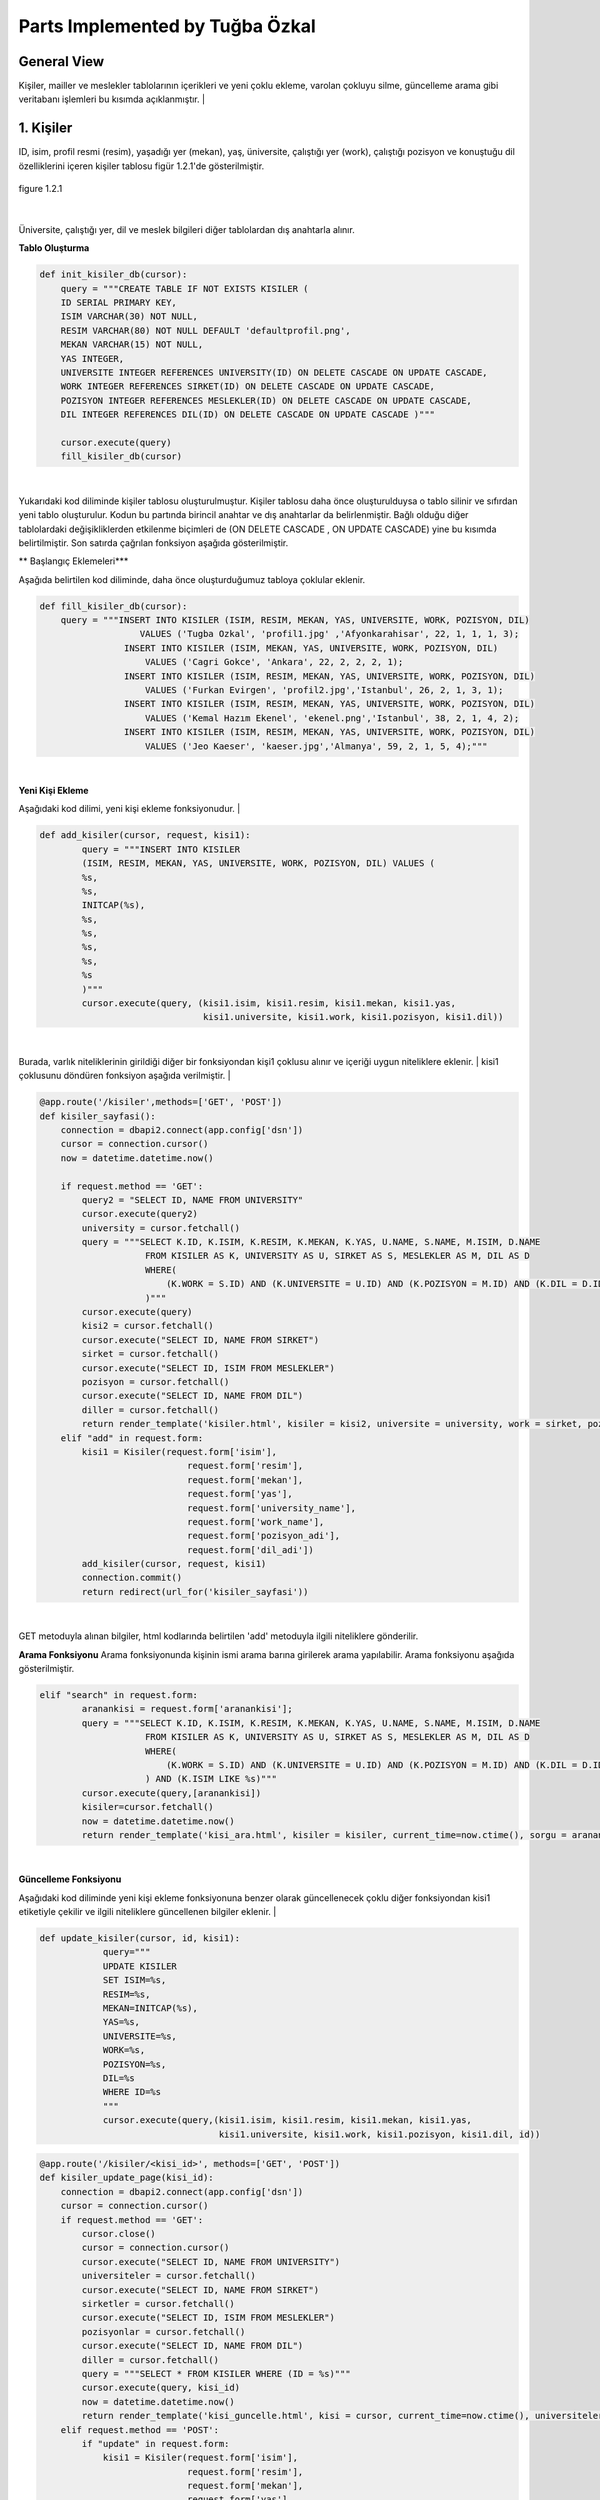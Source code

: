 Parts Implemented by Tuğba Özkal
================================

General View
------------

Kişiler, mailler ve meslekler tablolarının içerikleri ve yeni çoklu ekleme, varolan çokluyu silme, güncelleme arama gibi veritabanı işlemleri bu kısımda açıklanmıştır.
|

1. Kişiler
----------

ID, isim, profil resmi (resim), yaşadığı yer (mekan), yaş, üniversite, çalıştığı yer (work), çalıştığı pozisyon ve konuştuğu dil özelliklerini içeren
kişiler tablosu figür 1.2.1'de gösterilmiştir.

.. figure:: tugba/kisiler.png
   :figclass: align-center

   figure 1.2.1

|
Üniversite, çalıştığı yer, dil ve meslek bilgileri diğer tablolardan dış anahtarla alınır.

**Tablo Oluşturma**


.. code-block:: python

   def init_kisiler_db(cursor):
       query = """CREATE TABLE IF NOT EXISTS KISILER (
       ID SERIAL PRIMARY KEY,
       ISIM VARCHAR(30) NOT NULL,
       RESIM VARCHAR(80) NOT NULL DEFAULT 'defaultprofil.png',
       MEKAN VARCHAR(15) NOT NULL,
       YAS INTEGER,
       UNIVERSITE INTEGER REFERENCES UNIVERSITY(ID) ON DELETE CASCADE ON UPDATE CASCADE,
       WORK INTEGER REFERENCES SIRKET(ID) ON DELETE CASCADE ON UPDATE CASCADE,
       POZISYON INTEGER REFERENCES MESLEKLER(ID) ON DELETE CASCADE ON UPDATE CASCADE,
       DIL INTEGER REFERENCES DIL(ID) ON DELETE CASCADE ON UPDATE CASCADE )"""

       cursor.execute(query)
       fill_kisiler_db(cursor)


|
Yukarıdaki kod diliminde kişiler tablosu oluşturulmuştur. Kişiler tablosu daha önce oluşturulduysa o tablo silinir ve sıfırdan yeni tablo oluşturulur.
Kodun bu partında birincil anahtar ve dış anahtarlar da belirlenmiştir. Bağlı olduğu diğer tablolardaki değişikliklerden etkilenme biçimleri de (ON DELETE CASCADE
, ON UPDATE CASCADE) yine bu kısımda belirtilmiştir. Son satırda çağrılan fonksiyon aşağıda gösterilmiştir.


** Başlangıç Eklemeleri***


Aşağıda belirtilen kod diliminde, daha önce oluşturduğumuz tabloya çoklular eklenir.


.. code-block:: python

   def fill_kisiler_db(cursor):
       query = """INSERT INTO KISILER (ISIM, RESIM, MEKAN, YAS, UNIVERSITE, WORK, POZISYON, DIL)
                      VALUES ('Tugba Ozkal', 'profil1.jpg' ,'Afyonkarahisar', 22, 1, 1, 1, 3);
                   INSERT INTO KISILER (ISIM, MEKAN, YAS, UNIVERSITE, WORK, POZISYON, DIL)
                       VALUES ('Cagri Gokce', 'Ankara', 22, 2, 2, 2, 1);
                   INSERT INTO KISILER (ISIM, RESIM, MEKAN, YAS, UNIVERSITE, WORK, POZISYON, DIL)
                       VALUES ('Furkan Evirgen', 'profil2.jpg','Istanbul', 26, 2, 1, 3, 1);
                   INSERT INTO KISILER (ISIM, RESIM, MEKAN, YAS, UNIVERSITE, WORK, POZISYON, DIL)
                       VALUES ('Kemal Hazım Ekenel', 'ekenel.png','Istanbul', 38, 2, 1, 4, 2);
                   INSERT INTO KISILER (ISIM, RESIM, MEKAN, YAS, UNIVERSITE, WORK, POZISYON, DIL)
                       VALUES ('Jeo Kaeser', 'kaeser.jpg','Almanya', 59, 2, 1, 5, 4);"""

|


**Yeni Kişi Ekleme**


Aşağıdaki kod dilimi, yeni kişi ekleme fonksiyonudur.
|


.. code-block:: python

   def add_kisiler(cursor, request, kisi1):
           query = """INSERT INTO KISILER
           (ISIM, RESIM, MEKAN, YAS, UNIVERSITE, WORK, POZISYON, DIL) VALUES (
           %s,
           %s,
           INITCAP(%s),
           %s,
           %s,
           %s,
           %s,
           %s
           )"""
           cursor.execute(query, (kisi1.isim, kisi1.resim, kisi1.mekan, kisi1.yas,
                                  kisi1.universite, kisi1.work, kisi1.pozisyon, kisi1.dil))

|
Burada, varlık niteliklerinin girildiği diğer bir fonksiyondan kişi1 çoklusu alınır ve içeriği uygun niteliklere eklenir.
|
kisi1 çoklusunu döndüren fonksiyon aşağıda verilmiştir.
|


.. code-block:: python

   @app.route('/kisiler',methods=['GET', 'POST'])
   def kisiler_sayfasi():
       connection = dbapi2.connect(app.config['dsn'])
       cursor = connection.cursor()
       now = datetime.datetime.now()

       if request.method == 'GET':
           query2 = "SELECT ID, NAME FROM UNIVERSITY"
           cursor.execute(query2)
           university = cursor.fetchall()
           query = """SELECT K.ID, K.ISIM, K.RESIM, K.MEKAN, K.YAS, U.NAME, S.NAME, M.ISIM, D.NAME
                       FROM KISILER AS K, UNIVERSITY AS U, SIRKET AS S, MESLEKLER AS M, DIL AS D
                       WHERE(
                           (K.WORK = S.ID) AND (K.UNIVERSITE = U.ID) AND (K.POZISYON = M.ID) AND (K.DIL = D.ID)
                       )"""
           cursor.execute(query)
           kisi2 = cursor.fetchall()
           cursor.execute("SELECT ID, NAME FROM SIRKET")
           sirket = cursor.fetchall()
           cursor.execute("SELECT ID, ISIM FROM MESLEKLER")
           pozisyon = cursor.fetchall()
           cursor.execute("SELECT ID, NAME FROM DIL")
           diller = cursor.fetchall()
           return render_template('kisiler.html', kisiler = kisi2, universite = university, work = sirket, pozisyon = pozisyon, diller = diller)
       elif "add" in request.form:
           kisi1 = Kisiler(request.form['isim'],
                               request.form['resim'],
                               request.form['mekan'],
                               request.form['yas'],
                               request.form['university_name'],
                               request.form['work_name'],
                               request.form['pozisyon_adi'],
                               request.form['dil_adi'])
           add_kisiler(cursor, request, kisi1)
           connection.commit()
           return redirect(url_for('kisiler_sayfasi'))

|

GET metoduyla alınan bilgiler, html kodlarında belirtilen 'add' metoduyla ilgili niteliklere gönderilir.

**Arama Fonksiyonu**
Arama fonksiyonunda kişinin ismi arama barına girilerek arama yapılabilir. Arama fonksiyonu aşağıda gösterilmiştir.


.. code-block:: python

   elif "search" in request.form:
           aranankisi = request.form['aranankisi'];
           query = """SELECT K.ID, K.ISIM, K.RESIM, K.MEKAN, K.YAS, U.NAME, S.NAME, M.ISIM, D.NAME
                       FROM KISILER AS K, UNIVERSITY AS U, SIRKET AS S, MESLEKLER AS M, DIL AS D
                       WHERE(
                           (K.WORK = S.ID) AND (K.UNIVERSITE = U.ID) AND (K.POZISYON = M.ID) AND (K.DIL = D.ID)
                       ) AND (K.ISIM LIKE %s)"""
           cursor.execute(query,[aranankisi])
           kisiler=cursor.fetchall()
           now = datetime.datetime.now()
           return render_template('kisi_ara.html', kisiler = kisiler, current_time=now.ctime(), sorgu = aranankisi)

|
**Güncelleme Fonksiyonu**

Aşağıdaki kod diliminde yeni kişi ekleme fonksiyonuna benzer olarak güncellenecek çoklu diğer fonksiyondan kisi1 etiketiyle çekilir ve
ilgili niteliklere güncellenen bilgiler eklenir.
|


.. code-block:: python

   def update_kisiler(cursor, id, kisi1):
               query="""
               UPDATE KISILER
               SET ISIM=%s,
               RESIM=%s,
               MEKAN=INITCAP(%s),
               YAS=%s,
               UNIVERSITE=%s,
               WORK=%s,
               POZISYON=%s,
               DIL=%s
               WHERE ID=%s
               """
               cursor.execute(query,(kisi1.isim, kisi1.resim, kisi1.mekan, kisi1.yas,
                                     kisi1.universite, kisi1.work, kisi1.pozisyon, kisi1.dil, id))



.. code-block:: python

   @app.route('/kisiler/<kisi_id>', methods=['GET', 'POST'])
   def kisiler_update_page(kisi_id):
       connection = dbapi2.connect(app.config['dsn'])
       cursor = connection.cursor()
       if request.method == 'GET':
           cursor.close()
           cursor = connection.cursor()
           cursor.execute("SELECT ID, NAME FROM UNIVERSITY")
           universiteler = cursor.fetchall()
           cursor.execute("SELECT ID, NAME FROM SIRKET")
           sirketler = cursor.fetchall()
           cursor.execute("SELECT ID, ISIM FROM MESLEKLER")
           pozisyonlar = cursor.fetchall()
           cursor.execute("SELECT ID, NAME FROM DIL")
           diller = cursor.fetchall()
           query = """SELECT * FROM KISILER WHERE (ID = %s)"""
           cursor.execute(query, kisi_id)
           now = datetime.datetime.now()
           return render_template('kisi_guncelle.html', kisi = cursor, current_time=now.ctime(), universiteler = universiteler, sirketler=sirketler, pozisyonlar = pozisyonlar, diller = diller)
       elif request.method == 'POST':
           if "update" in request.form:
               kisi1 = Kisiler(request.form['isim'],
                               request.form['resim'],
                               request.form['mekan'],
                               request.form['yas'],
                               request.form['university_name'],
                               request.form['work_name'],
                               request.form['pozisyon_adi'],
                               request.form['dil_adi'])
               update_kisiler(cursor, request.form['kisi_id'], kisi1)
               connection.commit()
               return redirect(url_for('kisiler_sayfasi'))

|
**Silme Fonksiyonu**

Silinmek istenen çoklunun birincil anahtarı olan ID'sini alarak fonksiyona gönderir ve çokluyu siler.


.. code-block:: python

   elif "delete" in request.form:
               delete_kisiler(cursor, kisi_id)
               connection.commit()
               return redirect(url_for('kisiler_sayfasi'))


.. code-block:: python

   def delete_kisiler(cursor, id):
           query="""DELETE FROM KISILER WHERE ID = %s"""
           cursor.execute(query, id)
